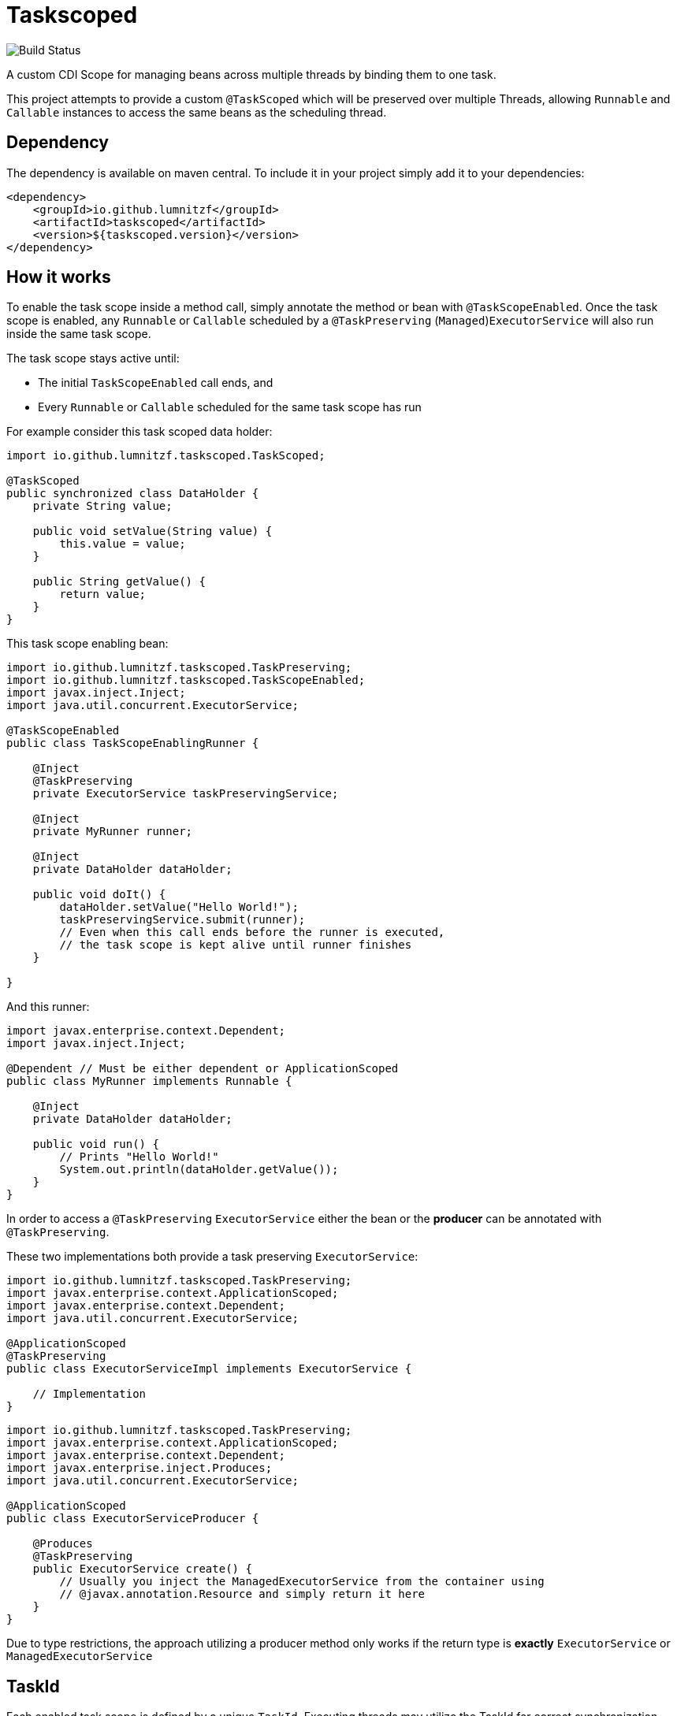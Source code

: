 = Taskscoped

image::https://github.com/lumnitzf/taskscoped/workflows/Build%20Status/badge.svg["Build Status"]

A custom CDI Scope for managing beans across multiple threads by binding them to one task.

This project attempts to provide a custom `@TaskScoped` which will be preserved over multiple Threads, allowing `Runnable` and `Callable` instances to access the same beans as the scheduling thread.

== Dependency

The dependency is available on maven central.
To include it in your project simply add it to your dependencies:

[source,xml]
----
<dependency>
    <groupId>io.github.lumnitzf</groupId>
    <artifactId>taskscoped</artifactId>
    <version>${taskscoped.version}</version>
</dependency>
----

== How it works

To enable the task scope inside a method call, simply annotate the method or bean with `@TaskScopeEnabled`.
Once the task scope is enabled, any `Runnable` or `Callable` scheduled by a `@TaskPreserving` (`Managed`)`ExecutorService` will also run inside the same task scope.

The task scope stays active until:

* The initial `TaskScopeEnabled` call ends, and
* Every `Runnable` or `Callable` scheduled for the same task scope has run

For example consider this task scoped data holder:

[source,java]
----
import io.github.lumnitzf.taskscoped.TaskScoped;

@TaskScoped
public synchronized class DataHolder {
    private String value;

    public void setValue(String value) {
        this.value = value;
    }

    public String getValue() {
        return value;
    }
}
----

This task scope enabling bean:

[source,java]
----
import io.github.lumnitzf.taskscoped.TaskPreserving;
import io.github.lumnitzf.taskscoped.TaskScopeEnabled;
import javax.inject.Inject;
import java.util.concurrent.ExecutorService;

@TaskScopeEnabled
public class TaskScopeEnablingRunner {

    @Inject
    @TaskPreserving
    private ExecutorService taskPreservingService;

    @Inject
    private MyRunner runner;

    @Inject
    private DataHolder dataHolder;

    public void doIt() {
        dataHolder.setValue("Hello World!");
        taskPreservingService.submit(runner);
        // Even when this call ends before the runner is executed,
        // the task scope is kept alive until runner finishes
    }

}
----

And this runner:

[source,java]
----
import javax.enterprise.context.Dependent;
import javax.inject.Inject;

@Dependent // Must be either dependent or ApplicationScoped
public class MyRunner implements Runnable {

    @Inject
    private DataHolder dataHolder;

    public void run() {
        // Prints "Hello World!"
        System.out.println(dataHolder.getValue());
    }
}
----

In order to access a `@TaskPreserving` `ExecutorService` either the bean or the *producer* can be annotated with `@TaskPreserving`.

These two implementations both provide a task preserving `ExecutorService`:

[source,java]
----
import io.github.lumnitzf.taskscoped.TaskPreserving;
import javax.enterprise.context.ApplicationScoped;
import javax.enterprise.context.Dependent;
import java.util.concurrent.ExecutorService;

@ApplicationScoped
@TaskPreserving
public class ExecutorServiceImpl implements ExecutorService {

    // Implementation
}
----

[source,java]
----
import io.github.lumnitzf.taskscoped.TaskPreserving;
import javax.enterprise.context.ApplicationScoped;
import javax.enterprise.context.Dependent;
import javax.enterprise.inject.Produces;
import java.util.concurrent.ExecutorService;

@ApplicationScoped
public class ExecutorServiceProducer {

    @Produces
    @TaskPreserving
    public ExecutorService create() {
        // Usually you inject the ManagedExecutorService from the container using
        // @javax.annotation.Resource and simply return it here
    }
}
----

Due to type restrictions, the approach utilizing a producer method only works if the return type is *exactly* `ExecutorService` or `ManagedExecutorService`

== TaskId

Each enabled task scope is defined by a unique `TaskId`.
Executing threads may utilize the TaskId for correct synchronization.

The TaskId may be acquired by direct injection:

[source,java]
----
import io.github.lumnitzf.taskscoped.TaskScopeEnabled;
import javax.inject.Inject;

@TaskScopeEnabled
public class MyBean {

    @Inject
    private TaskId currentTaskId;
}
----

This instance however is (at least for Weld) wrapped in a proxy instance.
The `TaskIdManager` can be used to acquire the actual proxy free instance:

[source,java]
----
import io.github.lumnitzf.taskscoped.TaskId;import io.github.lumnitzf.taskscoped.TaskIdManager;
import io.github.lumnitzf.taskscoped.TaskScopeEnabled;
import javax.inject.Inject;

@TaskScopeEnabled
public class MyBean {

    @Inject
    private TaskIdManager taskIdManager;

    public void doIt() {
        // Retrieves the proxy free instance
        final TaskId taskId = taskIdManager.getId();
        synchronized (taskId) {
            // ...
        }
    }
}
----

== Known limitations

* Currently each scheduled `Runnable` or `Callable` must be called exactly once for the task scope to correctly be destroyed.
** If it is never called, the task scope will never be destroyed creating a memory leak.
** If it is called multiple times, the task scope may be destroyed between the calls and re-created each time.
